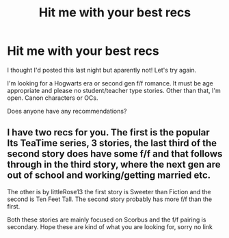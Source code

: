 #+TITLE: Hit me with your best recs

* Hit me with your best recs
:PROPERTIES:
:Author: ShadowCat3500
:Score: 2
:DateUnix: 1589524182.0
:DateShort: 2020-May-15
:FlairText: Request
:END:
I thought I'd posted this last night but aparently not! Let's try again.

I'm looking for a Hogwarts era or second gen f/f romance. It must be age appropriate and please no student/teacher type stories. Other than that, I'm open. Canon characters or OCs.

Does anyone have any recommendations?


** I have two recs for you. The first is the popular Its TeaTime series, 3 stories, the last third of the second story does have some f/f and that follows through in the third story, where the next gen are out of school and working/getting married etc.

The other is by littleRose13 the first story is Sweeter than Fiction and the second is Ten Feet Tall. The second story probably has more f/f than the first.

Both these stories are mainly focused on Scorbus and the f/f pairing is secondary. Hope these are kind of what you are looking for, sorry no link
:PROPERTIES:
:Author: Pottermum
:Score: 2
:DateUnix: 1589526412.0
:DateShort: 2020-May-15
:END:
